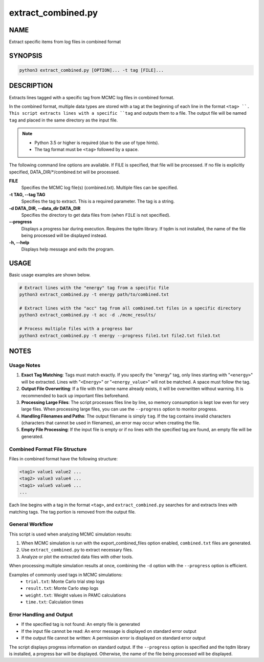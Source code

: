extract_combined.py
===================

NAME
----
Extract specific items from log files in combined format

SYNOPSIS
--------

.. code-block:: bash

   python3 extract_combined.py [OPTION]... -t tag [FILE]...


DESCRIPTION
-----------

Extracts lines tagged with a specific tag from MCMC log files in combined format.

In the combined format, multiple data types are stored with a tag at the beginning of each line in the format ``<tag> ``. This script extracts lines with a specific ``tag`` and outputs them to a file. The output file will be named ``tag`` and placed in the same directory as the input file.

.. note::
   * Python 3.5 or higher is required (due to the use of type hints).
   * The tag format must be ``<tag>`` followed by a space.

The following command line options are available.
If FILE is specified, that file will be processed. If no file is explicitly specified, DATA_DIR/\*/combined.txt will be processed.

**FILE**
    Specifies the MCMC log file(s) (combined.txt). Multiple files can be specified.
    
**-t TAG, --tag TAG**
    Specifies the tag to extract. This is a required parameter. The tag is a string.
    
**-d DATA_DIR, --data_dir DATA_DIR**
    Specifies the directory to get data files from (when ``FILE`` is not specified).
			
**--progress**
    Displays a progress bar during execution. Requires the tqdm library. If tqdm is not installed, the name of the file being processed will be displayed instead.
    
**-h, --help**
    Displays help message and exits the program.

USAGE
-----

Basic usage examples are shown below.

.. code-block:: bash

   # Extract lines with the "energy" tag from a specific file
   python3 extract_combined.py -t energy path/to/combined.txt

   # Extract lines with the "acc" tag from all combined.txt files in a specific directory
   python3 extract_combined.py -t acc -d ./mcmc_results/

   # Process multiple files with a progress bar
   python3 extract_combined.py -t energy --progress file1.txt file2.txt file3.txt

NOTES
-----

Usage Notes
~~~~~~~~~~~

1. **Exact Tag Matching**: 
   Tags must match exactly. If you specify the "energy" tag, only lines starting with "``<energy>``" will be extracted.
   Lines with "``<Energy>``" or "``<energy_value>``" will not be matched. A space must follow the tag.

2. **Output File Overwriting**: 
   If a file with the same name already exists, it will be overwritten without warning. It is recommended to back up important files beforehand.

3. **Processing Large Files**: 
   The script processes files line by line, so memory consumption is kept low even for very large files.
   When processing large files, you can use the ``--progress`` option to monitor progress.

4. **Handling Filenames and Paths**:
   The output filename is simply ``tag``. If the tag contains invalid characters (characters that cannot be used in filenames),
   an error may occur when creating the file.

5. **Empty File Processing**:
   If the input file is empty or if no lines with the specified tag are found, an empty file will be generated.

Combined Format File Structure
~~~~~~~~~~~~~~~~~~~~~~~~~~~~~~

Files in combined format have the following structure:

.. code-block:: text

   <tag1> value1 value2 ...
   <tag2> value3 value4 ...
   <tag1> value5 value6 ...
   ...

Each line begins with a tag in the format ``<tag>``, and ``extract_combined.py`` searches for and extracts lines with matching tags.
The tag portion is removed from the output file.

General Workflow
~~~~~~~~~~~~~~~~

This script is used when analyzing MCMC simulation results:

1. When MCMC simulation is run with the export_combined_files option enabled, ``combined.txt`` files are generated.
2. Use ``extract_combined.py`` to extract necessary files.
3. Analyze or plot the extracted data files with other tools.

When processing multiple simulation results at once, combining the ``-d`` option with the ``--progress`` option is efficient.

Examples of commonly used tags in MCMC simulations:
 * ``trial.txt``: Monte Carlo trial step logs
 * ``result.txt``: Monte Carlo step logs
 * ``weight.txt``: Weight values in PAMC calculations
 * ``time.txt``: Calculation times


Error Handling and Output
~~~~~~~~~~~~~~~~~~~~~~~~~

* If the specified tag is not found: An empty file is generated
* If the input file cannot be read: An error message is displayed on standard error output
* If the output file cannot be written: A permission error is displayed on standard error output

The script displays progress information on standard output. If the ``--progress`` option is specified and the tqdm library is installed, a progress bar will be displayed. Otherwise, the name of the file being processed will be displayed.
